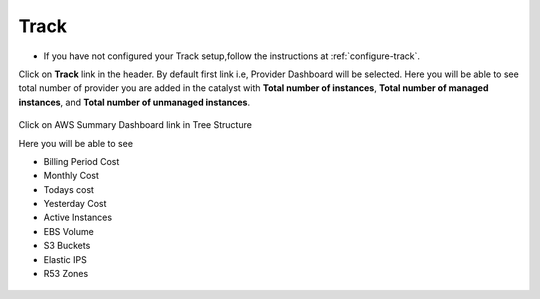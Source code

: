 Track
=====

* If you have not configured your Track setup,follow the instructions at :ref:`configure-track`.

Click on **Track** link in the header. By default first link i.e, Provider Dashboard will be selected. Here you will be able to see total number of provider you are added in the catalyst with **Total number of instances**, **Total number of managed instances**, and **Total number of unmanaged instances**.

 .. image:: /images/summary.png



Click on AWS Summary Dashboard link in Tree Structure

Here you will be able to see 

* Billing Period Cost
* Monthly Cost
* Todays cost
* Yesterday Cost
* Active Instances
* EBS Volume
* S3 Buckets
* Elastic IPS
* R53 Zones

 .. image:: /images/summaryDash.png







